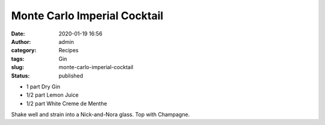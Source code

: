 Monte Carlo Imperial Cocktail
#############################
:date: 2020-01-19 16:56
:author: admin
:category: Recipes
:tags: Gin
:slug: monte-carlo-imperial-cocktail
:status: published

* 1 part Dry Gin
* 1/2 part Lemon Juice
* 1/2 part White Creme de Menthe

Shake well and strain into a Nick-and-Nora glass. Top with Champagne.


